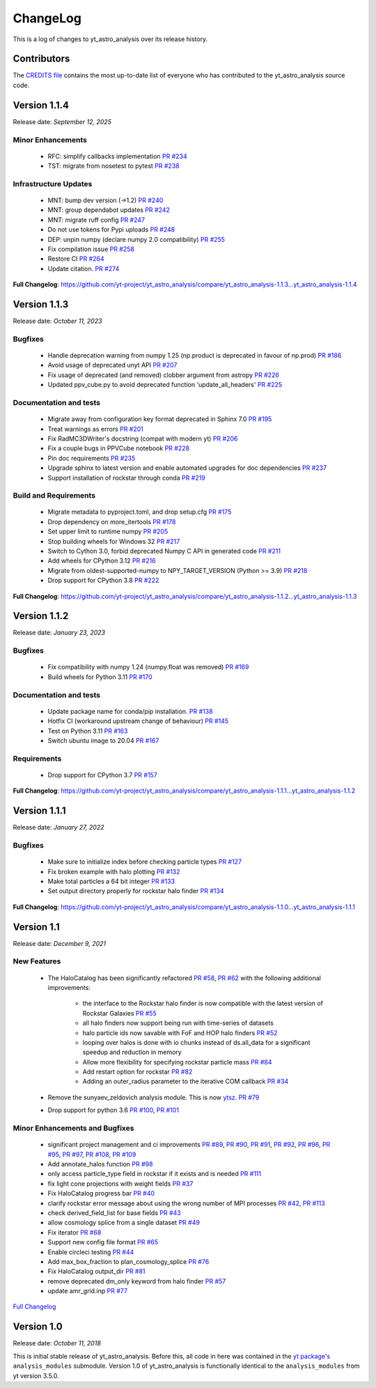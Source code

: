.. _changelog:

ChangeLog
=========

This is a log of changes to yt_astro_analysis over its release history.

Contributors
------------

The `CREDITS file
<https://github.com/yt-project/yt_astro_analysis/blob/main/CREDITS>`__
contains the most up-to-date list of everyone who has contributed to the
yt_astro_analysis source code.

Version 1.1.4
-------------

Release date: *September 12, 2025*

Minor Enhancements
^^^^^^^^^^^^^^^^^^

 * RFC: simplify callbacks implementation `PR #234 <https://github.com/yt-project/yt_astro_analysis/pull/234>`__
 * TST: migrate from nosetest to pytest `PR #238 <https://github.com/yt-project/yt_astro_analysis/pull/238>`__

Infrastructure Updates
^^^^^^^^^^^^^^^^^^^^^^

 * MNT: bump dev version (->1.2) `PR #240 <https://github.com/yt-project/yt_astro_analysis/pull/240>`__
 * MNT: group dependabot updates `PR #242 <https://github.com/yt-project/yt_astro_analysis/pull/242>`__
 * MNT: migrate ruff config `PR #247 <https://github.com/yt-project/yt_astro_analysis/pull/247>`__
 * Do not use tokens for Pypi uploads `PR #248 <https://github.com/yt-project/yt_astro_analysis/pull/248>`__
 * DEP: unpin numpy (declare numpy 2.0 compatibility) `PR #255 <https://github.com/yt-project/yt_astro_analysis/pull/255>`__
 * Fix compilation issue `PR #258 <https://github.com/yt-project/yt_astro_analysis/pull/258>`__
 * Restore CI `PR #264 <https://github.com/yt-project/yt_astro_analysis/pull/264>`__
 * Update citation. `PR #274 <https://github.com/yt-project/yt_astro_analysis/pull/274>`__

**Full Changelog**: https://github.com/yt-project/yt_astro_analysis/compare/yt_astro_analysis-1.1.3...yt_astro_analysis-1.1.4


Version 1.1.3
-------------

Release date: *October 11, 2023*

Bugfixes
^^^^^^^^
 * Handle deprecation warning from numpy 1.25 (np.product is deprecated in favour of np.prod) `PR #186 <https://github.com/yt-project/yt_astro_analysis/pull/186>`__
 * Avoid usage of deprecated unyt API `PR #207 <https://github.com/yt-project/yt_astro_analysis/pull/207>`__
 * Fix usage of deprecated (and removed) clobber argument from astropy `PR #226 <https://github.com/yt-project/yt_astro_analysis/pull/226>`__
 * Updated ppv_cube.py to avoid deprecated function 'update_all_headers' `PR #225 <https://github.com/yt-project/yt_astro_analysis/pull/225>`__

Documentation and tests
^^^^^^^^^^^^^^^^^^^^^^^
 * Migrate away from configuration key format deprecated in Sphinx 7.0 `PR #195 <https://github.com/yt-project/yt_astro_analysis/pull/195>`__
 * Treat warnings as errors `PR #201 <https://github.com/yt-project/yt_astro_analysis/pull/201>`__
 * Fix RadMC3DWriter's docstring (compat with modern yt) `PR #206 <https://github.com/yt-project/yt_astro_analysis/pull/206>`__
 * Fix a couple bugs in PPVCube notebook `PR #228 <https://github.com/yt-project/yt_astro_analysis/pull/228>`__
 * Pin doc requirements `PR #235 <https://github.com/yt-project/yt_astro_analysis/pull/235>`__
 * Upgrade sphinx to latest version and enable automated upgrades for doc dependencies `PR #237 <https://github.com/yt-project/yt_astro_analysis/pull/237>`__
 * Support installation of rockstar through conda `PR #219 <https://github.com/yt-project/yt_astro_analysis/pull/219>`__

Build and Requirements
^^^^^^^^^^^^^^^^^^^^^^
 * Migrate metadata to pyproject.toml, and drop setup.cfg `PR #175 <https://github.com/yt-project/yt_astro_analysis/pull/175>`__
 * Drop dependency on more_itertools `PR #178 <https://github.com/yt-project/yt_astro_analysis/pull/178>`__
 * Set upper limit to runtime numpy `PR #205 <https://github.com/yt-project/yt_astro_analysis/pull/205>`__
 * Stop building wheels for Windows 32 `PR #217 <https://github.com/yt-project/yt_astro_analysis/pull/217>`__
 * Switch to Cython 3.0, forbid deprecated Numpy C API in generated code `PR #211 <https://github.com/yt-project/yt_astro_analysis/pull/211>`__
 * Add wheels for CPython 3.12 `PR #216 <https://github.com/yt-project/yt_astro_analysis/pull/216>`__
 * Migrate from oldest-supported-numpy to NPY_TARGET_VERSION (Python >= 3.9) `PR #218 <https://github.com/yt-project/yt_astro_analysis/pull/218>`__
 * Drop support for CPython 3.8 `PR #222 <https://github.com/yt-project/yt_astro_analysis/pull/222>`__

**Full Changelog**: https://github.com/yt-project/yt_astro_analysis/compare/yt_astro_analysis-1.1.2...yt_astro_analysis-1.1.3


Version 1.1.2
-------------

Release date: *January 23, 2023*

Bugfixes
^^^^^^^^
 * Fix compatibility with numpy 1.24 (numpy.float was removed) `PR #169 <https://github.com/yt-project/yt_astro_analysis/pull/169>`__
 * Build wheels for Python 3.11 `PR #170 <https://github.com/yt-project/yt_astro_analysis/pull/170>`__

Documentation and tests
^^^^^^^^^^^^^^^^^^^^^^^
 * Update package name for conda/pip installation. `PR #138 <https://github.com/yt-project/yt_astro_analysis/pull/138>`__
 * Hotfix CI (workaround upstream change of behaviour) `PR #145 <https://github.com/yt-project/yt_astro_analysis/pull/145>`__
 * Test on Python 3.11 `PR #163 <https://github.com/yt-project/yt_astro_analysis/pull/163>`__
 * Switch ubuntu image to 20.04 `PR #167 <https://github.com/yt-project/yt_astro_analysis/pull/167>`__

Requirements
^^^^^^^^^^^^
 * Drop support for CPython 3.7 `PR #157 <https://github.com/yt-project/yt_astro_analysis/pull/157>`__

**Full Changelog**: https://github.com/yt-project/yt_astro_analysis/compare/yt_astro_analysis-1.1.1...yt_astro_analysis-1.1.2


Version 1.1.1
-------------

Release date: *January 27, 2022*

Bugfixes
^^^^^^^^

 * Make sure to initialize index before checking particle types `PR #127 <https://github.com/yt-project/yt_astro_analysis/pull/127>`__
 * Fix broken example with halo plotting `PR #132 <https://github.com/yt-project/yt_astro_analysis/pull/132>`__
 * Make total particles a 64 bit integer `PR #133 <https://github.com/yt-project/yt_astro_analysis/pull/133>`__
 * Set output directory properly for rockstar halo finder `PR #134 <https://github.com/yt-project/yt_astro_analysis/pull/134>`__

**Full Changelog**: https://github.com/yt-project/yt_astro_analysis/compare/yt_astro_analysis-1.1.0...yt_astro_analysis-1.1.1

Version 1.1
-----------

Release date: *December 9, 2021*

New Features
^^^^^^^^^^^^

 * The HaloCatalog has been significantly refactored
   `PR #58 <https://github.com/yt-project/yt_astro_analysis/pull/58>`__, `PR #62 <https://github.com/yt-project/yt_astro_analysis/pull/62>`__ with
   the following additional improvements:

     * the interface to the Rockstar halo finder is now compatible with the latest version of Rockstar Galaxies `PR #55 <https://github.com/yt-project/yt_astro_analysis/pull/55>`__
     * all halo finders now support being run with time-series of datasets
     * halo particle ids now savable with FoF and HOP halo finders `PR #52 <https://github.com/yt-project/yt_astro_analysis/pull/52>`__
     * looping over halos is done with io chunks instead of ds.all_data for a significant speedup and reduction in memory
     * Allow more flexibility for specifying rockstar particle mass `PR #84 <https://github.com/yt-project/yt_astro_analysis/pull/84>`__
     * Add restart option for rockstar `PR #82 <https://github.com/yt-project/yt_astro_analysis/pull/82>`__
     * Adding an outer_radius parameter to the iterative COM callback `PR #34 <https://github.com/yt-project/yt_astro_analysis/pull/34>`__

 * Remove the sunyaev_zeldovich analysis module. This is now `ytsz <https://github.com/jzuhone/ytsz>`__. `PR #79 <https://github.com/yt-project/yt_astro_analysis/pull/79>`__
 * Drop support for python 3.6 `PR #100 <https://github.com/yt-project/yt_astro_analysis/pull/100>`__, `PR #101 <https://github.com/yt-project/yt_astro_analysis/pull/101>`__

Minor Enhancements and Bugfixes
^^^^^^^^^^^^^^^^^^^^^^^^^^^^^^^

 * significant project management and ci improvements `PR #89 <https://github.com/yt-project/yt_astro_analysis/pull/89>`__, `PR #90 <https://github.com/yt-project/yt_astro_analysis/pull/90>`__, `PR #91 <https://github.com/yt-project/yt_astro_analysis/pull/91>`__, `PR #92 <https://github.com/yt-project/yt_astro_analysis/pull/92>`__, `PR #96 <https://github.com/yt-project/yt_astro_analysis/pull/96>`__, `PR #95 <https://github.com/yt-project/yt_astro_analysis/pull/95>`__, `PR #97 <https://github.com/yt-project/yt_astro_analysis/pull/97>`__, `PR #108 <https://github.com/yt-project/yt_astro_analysis/pull/108>`__, `PR #109 <https://github.com/yt-project/yt_astro_analysis/pull/109>`__
 * Add annotate_halos function `PR #98 <https://github.com/yt-project/yt_astro_analysis/pull/98>`__
 * only access particle_type field in rockstar if it exists and is needed `PR #111 <https://github.com/yt-project/yt_astro_analysis/pull/111>`__
 * fix light cone projections with weight fields `PR #37 <https://github.com/yt-project/yt_astro_analysis/pull/37>`__
 * Fix HaloCatalog progress bar `PR #40 <https://github.com/yt-project/yt_astro_analysis/pull/40>`__
 * clarify rockstar error message about using the wrong number of MPI processes `PR #42 <https://github.com/yt-project/yt_astro_analysis/pull/42>`__, `PR #113 <https://github.com/yt-project/yt_astro_analysis/pull/113>`__
 * check derived_field_list for base fields `PR #43 <https://github.com/yt-project/yt_astro_analysis/pull/43>`__
 * allow cosmology splice from a single dataset `PR #49 <https://github.com/yt-project/yt_astro_analysis/pull/49>`__
 * Fix iterator `PR #68 <https://github.com/yt-project/yt_astro_analysis/pull/68>`__
 * Support new config file format `PR #65 <https://github.com/yt-project/yt_astro_analysis/pull/65>`__
 * Enable circleci testing `PR #44 <https://github.com/yt-project/yt_astro_analysis/pull/44>`__
 * Add max_box_fraction to plan_cosmology_splice `PR #76 <https://github.com/yt-project/yt_astro_analysis/pull/76>`__
 * Fix HaloCatalog output_dir `PR #81 <https://github.com/yt-project/yt_astro_analysis/pull/81>`__
 * remove deprecated dm_only keyword from halo finder `PR #57 <https://github.com/yt-project/yt_astro_analysis/pull/57>`__
 * update amr_grid.inp `PR #77 <https://github.com/yt-project/yt_astro_analysis/pull/77>`__

`Full Changelog <https://github.com/yt-project/yt_astro_analysis/compare/yt_astro_analysis-1.0.0...yt_astro_analysis-1.1.0>`__

Version 1.0
-----------

Release date: *October 11, 2018*

This is initial stable release of yt_astro_analysis. Before this, all
code in here was contained in the `yt package's
<https://github.com/yt-project/yt>`__ ``analysis_modules``
submodule. Version 1.0 of yt_astro_analysis is functionally identical
to the ``analysis_modules`` from yt version 3.5.0.
